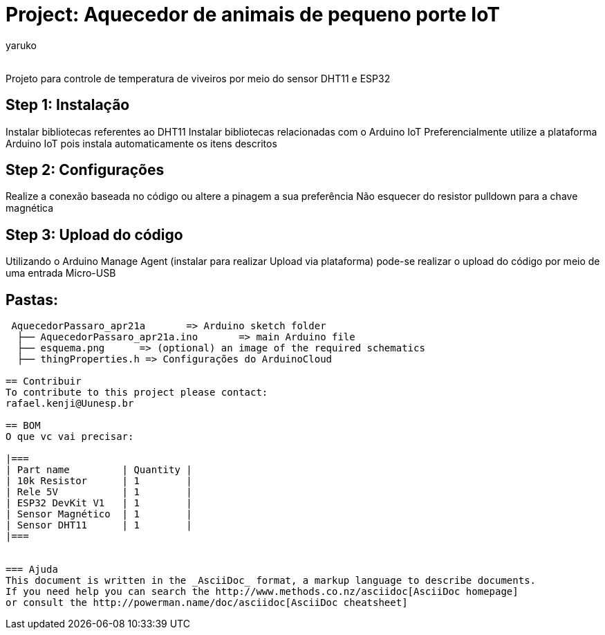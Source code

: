:Author: yaruko
:Email:
:Date: 21/04/2024
:Revision: version#
:License: Public Domain

= Project: Aquecedor de animais de pequeno porte IoT

Projeto para controle de temperatura de viveiros por meio do sensor DHT11 e ESP32 

== Step 1: Instalação
Instalar bibliotecas referentes ao DHT11
Instalar bibliotecas relacionadas com o Arduino IoT
Preferencialmente utilize a plataforma Arduino IoT pois instala automaticamente os itens descritos

== Step 2: Configurações

Realize a conexão baseada no código ou altere a pinagem a sua preferência
Não esquecer do resistor pulldown para a chave magnética

== Step 3: Upload do código

Utilizando o Arduino Manage Agent (instalar para realizar Upload via plataforma) pode-se realizar o upload do código por meio de uma 
entrada Micro-USB

== Pastas:

....
 AquecedorPassaro_apr21a       => Arduino sketch folder
  ├── AquecedorPassaro_apr21a.ino       => main Arduino file
  ├── esquema.png      => (optional) an image of the required schematics
  ├── thingProperties.h => Configurações do ArduinoCloud

== Contribuir
To contribute to this project please contact: 
rafael.kenji@Uunesp.br

== BOM
O que vc vai precisar:

|===
| Part name         | Quantity |
| 10k Resistor      | 1        |
| Rele 5V           | 1        |
| ESP32 DevKit V1   | 1        |
| Sensor Magnético  | 1        |
| Sensor DHT11      | 1        |        
|===


=== Ajuda
This document is written in the _AsciiDoc_ format, a markup language to describe documents. 
If you need help you can search the http://www.methods.co.nz/asciidoc[AsciiDoc homepage]
or consult the http://powerman.name/doc/asciidoc[AsciiDoc cheatsheet]
